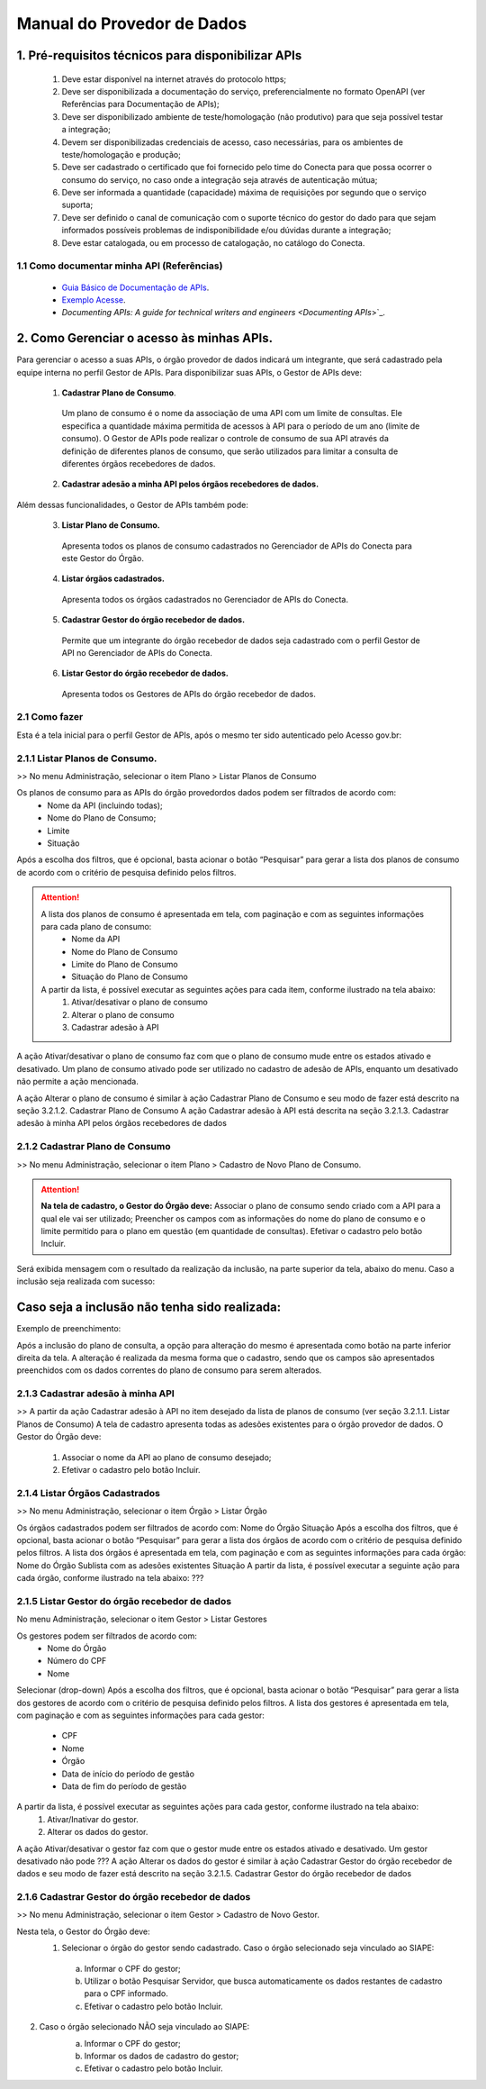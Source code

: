 .. _secao-manual-provedor-de-dados:

########################################
Manual do Provedor de Dados
########################################

.. _subsecao-pre-requisitos:

------------------------------------------------------
  1. Pré-requisitos técnicos para disponibilizar APIs
------------------------------------------------------

  1. Deve estar disponível na internet através do protocolo https;
  2. Deve ser disponibilizada a documentação do serviço, preferencialmente no formato OpenAPI (ver Referências para Documentação de APIs);
  3. Deve ser disponibilizado ambiente de teste/homologação (não produtivo) para que seja possível testar a integração;
  4. Devem ser disponibilizadas credenciais de acesso, caso necessárias, para os ambientes de teste/homologação e produção;
  5. Deve ser cadastrado o certificado que foi fornecido pelo time do Conecta para que possa ocorrer o consumo do serviço, no caso onde a integração seja através de autenticação mútua;
  6. Deve ser informada a quantidade (capacidade) máxima de requisições por segundo que o serviço suporta;
  7. Deve ser definido o canal de comunicação com o suporte técnico do gestor do dado para que sejam informados possíveis problemas de indisponibilidade e/ou dúvidas durante a integração;
  8. Deve estar catalogada, ou em processo de catalogação, no catálogo do Conecta.

~~~~~~~~~~~~~~~~~~~~~~~~~~~~~~~~~~~~~~~~~~~~~~~~~~~~~~
  1.1 Como documentar minha API (Referências)
~~~~~~~~~~~~~~~~~~~~~~~~~~~~~~~~~~~~~~~~~~~~~~~~~~~~~~
   
  * `Guia Básico de Documentação de APIs`_.
  * `Exemplo Acesse`_.
  * `Documenting APIs: A guide for technical writers and engineers <Documenting APIs`>`_.

.. _Guia Básico de Documentação de APIs: https://stoplight.io/api-documentation-guide/basics/
.. _Exemplo Acesse: https://gist.github.com/iros/3426278
.. _Documenting APIs: A guide for technical writers and engineers: https://idratherbewriting.com/learnapidoc/

------------------------------------------------------
2. Como Gerenciar o acesso às minhas APIs.
------------------------------------------------------

Para gerenciar o acesso a suas APIs, o órgão provedor de dados indicará um integrante, que será cadastrado pela equipe interna no perfil Gestor de APIs.
Para disponibilizar suas APIs, o Gestor de APIs deve:

  1. **Cadastrar Plano de Consumo**.

    Um plano de consumo é o nome da associação de uma API com um limite de consultas. Ele especifica a quantidade máxima permitida de acessos à API para o período de um ano (limite de consumo).
    O Gestor de APIs pode realizar o controle de consumo de sua API através da definição de diferentes planos de consumo, que serão utilizados para limitar a consulta de diferentes órgãos recebedores de dados.

  2. **Cadastrar adesão a minha API pelos órgãos recebedores de dados.**

.. comments: TODO: (Não entendi, porque aqui é API com Plano de Consumo, mas o Plano de Consumo já tem a API no cadastro...)
    
Além dessas funcionalidades, o Gestor de APIs também pode:

  3. **Listar Plano de Consumo.**

    Apresenta todos os planos de consumo cadastrados no Gerenciador de APIs do Conecta para este Gestor do Órgão.

  4. **Listar órgãos cadastrados.**

    Apresenta todos os órgãos cadastrados no Gerenciador de APIs do Conecta.

  5. **Cadastrar Gestor do órgão recebedor de dados.**

    Permite que um integrante do órgão recebedor de dados seja cadastrado com o perfil Gestor de API no Gerenciador de APIs do Conecta.

  6. **Listar Gestor do órgão recebedor de dados.**

    Apresenta todos os Gestores de APIs do órgão recebedor de dados.

~~~~~~~~~~~~~~~~~~~~~~~~~~~~~~~~~~~~~~~~~~~~~~~~~~~~~~
  2.1 Como fazer
~~~~~~~~~~~~~~~~~~~~~~~~~~~~~~~~~~~~~~~~~~~~~~~~~~~~~~

Esta é a tela inicial para o perfil Gestor de APIs, após o mesmo ter sido autenticado pelo Acesso gov.br:

.. image:: _imagens/comofazerprovedor.png
 :scale: 75 %
 :align: center
 :alt: Como fazer

~~~~~~~~~~~~~~~~~~~~~~~~~~~~~~~~~~~~~~~~~~~~~~~~~~~~~~
    2.1.1 Listar Planos de Consumo.
~~~~~~~~~~~~~~~~~~~~~~~~~~~~~~~~~~~~~~~~~~~~~~~~~~~~~~

>> No menu Administração, selecionar o item Plano > Listar Planos de Consumo

.. image:: _imagens/listarplanosdeconsumo.png
 :scale: 75 %
 :align: center
 :alt: Listar Planos de Consumo.

Os planos de consumo para as APIs do órgão provedordos dados podem ser filtrados de acordo com: 
  * Nome da API (incluindo todas);
  * Nome do Plano de Consumo;
  * Limite
  * Situação

Após a escolha dos filtros, que é opcional, basta acionar o botão “Pesquisar” para gerar a lista  dos planos de consumo de acordo com o critério de pesquisa definido pelos filtros.

.. image:: _imagens/listarplanosdeconsumo_1.png
 :scale: 75 %
 :align: center
 :alt: Listar Planos de Consumo.

.. attention::
   A lista dos planos de consumo é apresentada em tela, com paginação e com as seguintes informações para cada plano de consumo:
     * Nome da API
     * Nome do Plano de Consumo
     * Limite do Plano de Consumo
     * Situação do Plano de Consumo
   A partir da lista, é possível executar as seguintes ações para cada item, conforme ilustrado na tela abaixo:
     1. Ativar/desativar o plano de consumo
     2. Alterar o plano de consumo
     3. Cadastrar adesão à API

.. image:: _imagens/listarplanosdeconsumo_2.png
     :scale: 75 %
     :align: center
     :alt: Listar Planos de Consumo.

.. image:: _imagens/listarplanosdeconsumo_3.png
     :scale: 75 %
     :align: center
     :alt: Listar Planos de Consumo.

A ação Ativar/desativar o plano de consumo faz com que o plano de consumo mude entre os estados ativado e desativado. Um plano de consumo ativado pode ser utilizado no cadastro de adesão de APIs, enquanto um desativado não permite a ação mencionada.

A ação Alterar o plano de consumo é similar à ação Cadastrar Plano de Consumo e seu modo de fazer está descrito na seção 3.2.1.2. Cadastrar Plano de Consumo
A ação Cadastrar adesão à API está descrita na seção 3.2.1.3. Cadastrar adesão à minha API pelos órgãos recebedores de dados

~~~~~~~~~~~~~~~~~~~~~~~~~~~~~~~~~~~~~~~~~~~~~~~~~~~~~~
    2.1.2 Cadastrar Plano de Consumo
~~~~~~~~~~~~~~~~~~~~~~~~~~~~~~~~~~~~~~~~~~~~~~~~~~~~~~

>> No menu Administração, selecionar o item Plano >  Cadastro de Novo Plano de Consumo. 

.. image:: _imagens/cadastrarplanodeconsumo_1.png
 :scale: 75 %
 :align: center
 :alt: Cadastrar Plano de Consumo. 


.. attention:: 
  **Na tela de cadastro, o Gestor do Órgão deve:**
  Associar o plano de consumo sendo criado com a API para a qual ele vai ser utilizado;
  Preencher os campos com as informações do nome do plano de consumo e o limite permitido para o plano em questão (em quantidade de consultas).
  Efetivar o cadastro pelo botão Incluir.

.. image:: _imagens/cadastrarplanodeconsumo_2.png
 :scale: 75 %
 :align: center
 :alt: Cadastrar Plano de Consumo. 

Será exibida mensagem com o resultado da realização da inclusão, na parte superior da tela, abaixo do menu.
Caso a inclusão seja realizada com sucesso:

.. image:: _imagens/cadastrarplanodeconsumo_3.png
 :scale: 75 %
 :align: center
 :alt: Cadastrar Plano de Consumo. 

------------------------------------------------------------------------------------------------------------------------
Caso seja a inclusão não tenha sido realizada:
------------------------------------------------------------------------------------------------------------------------

.. TODO: (Colocar imagem)

Exemplo de preenchimento:

.. TODO: (Colocar imagem)

Após a inclusão do plano de consulta, a opção para alteração do mesmo é apresentada como botão na parte inferior direita da tela. 
A alteração é realizada da mesma forma que o cadastro, sendo que os campos são apresentados preenchidos com os dados correntes do plano de consumo para serem alterados.

.. image:: _imagens/cadastrarplanodeconsumo_4.png
 :scale: 75 %
 :align: center
 :alt: Cadastrar Plano de Consumo.

~~~~~~~~~~~~~~~~~~~~~~~~~~~~~~~~~~~~~~~~~~~~~~~~~~~~~~
    2.1.3 Cadastrar adesão à minha API
~~~~~~~~~~~~~~~~~~~~~~~~~~~~~~~~~~~~~~~~~~~~~~~~~~~~~~

>> A partir da ação Cadastrar adesão à API no item desejado da lista de planos de consumo (ver seção 3.2.1.1. Listar Planos de Consumo)
A tela de cadastro apresenta todas as adesões existentes para o órgão provedor de dados. O Gestor do Órgão deve:

  1. Associar o nome da API ao plano de consumo desejado;
  2. Efetivar o cadastro pelo botão Incluir.


  .. image:: _imagens/cadastraradesaoaminhaAPI_1.png
   :scale: 75 %
   :align: center
   :alt: Cadastrar adesão à minha API.

~~~~~~~~~~~~~~~~~~~~~~~~~~~~~~~~~~~~~~~~~~~~~~~~~~~~~~
    2.1.4 Listar Órgãos Cadastrados
~~~~~~~~~~~~~~~~~~~~~~~~~~~~~~~~~~~~~~~~~~~~~~~~~~~~~~

>> No menu Administração, selecionar o item Órgão >  Listar Órgão


.. image:: _imagens/listarorgaoscadastrados_1.png
 :scale: 75 %
 :align: center
 :alt: Listar Órgãos Cadastrados

Os órgãos cadastrados podem ser filtrados de acordo com: 
Nome do Órgão
Situação 
Após a escolha dos filtros, que é opcional, basta acionar o botão “Pesquisar” para gerar a lista  dos órgãos de acordo com o critério de pesquisa definido pelos filtros.
A lista dos órgãos é apresentada em tela, com paginação e com as seguintes informações para cada órgão:
Nome do Órgão
Sublista com as adesões existentes
Situação
A partir da lista, é possível executar a seguinte ação para cada órgão, conforme ilustrado na tela abaixo:
???

.. image:: _imagens/listarorgaoscadastrados_2.png
 :scale: 75 %
 :align: center
 :alt: Listar Órgãos Cadastrados

~~~~~~~~~~~~~~~~~~~~~~~~~~~~~~~~~~~~~~~~~~~~~~~~~~~~~~
    2.1.5 Listar Gestor do órgão recebedor de dados
~~~~~~~~~~~~~~~~~~~~~~~~~~~~~~~~~~~~~~~~~~~~~~~~~~~~~~

No menu Administração, selecionar o item Gestor >  Listar Gestores

.. image:: _imagens/listargestordoorgaorecebedordedados_1.png
 :scale: 75 %
 :align: center
 :alt: Listar Gestor do órgão recebedor de dados.

Os gestores podem ser filtrados de acordo com:
  * Nome do Órgão
  * Número do CPF
  * Nome

Selecionar (drop-down)
Após a escolha dos filtros, que é opcional, basta acionar o botão “Pesquisar” para gerar a lista  dos gestores de acordo com o critério de pesquisa definido pelos filtros.
A lista dos gestores é apresentada em tela, com paginação e com as seguintes informações para cada gestor:

  * CPF
  * Nome
  * Órgão
  * Data de início do período de gestão
  * Data de fim do período de gestão

A partir da lista, é possível executar as seguintes ações para cada gestor, conforme ilustrado na tela abaixo:
  1. Ativar/Inativar do gestor.
  2. Alterar os dados do gestor.

.. image:: _imagens/listargestordoorgaorecebedordedados_2.png
 :scale: 75 %
 :align: center
 :alt: Listar Gestor do órgão recebedor de dados. 

A ação Ativar/desativar o gestor faz com que o gestor mude entre os estados ativado e desativado. Um gestor desativado não pode ???
A ação Alterar os dados do gestor é similar à ação Cadastrar Gestor do órgão recebedor de dados e seu modo de fazer está descrito na seção 3.2.1.5. Cadastrar Gestor do órgão recebedor de dados

~~~~~~~~~~~~~~~~~~~~~~~~~~~~~~~~~~~~~~~~~~~~~~~~~~~~~~~~~
    2.1.6 Cadastrar Gestor do órgão recebedor de dados
~~~~~~~~~~~~~~~~~~~~~~~~~~~~~~~~~~~~~~~~~~~~~~~~~~~~~~~~~

>> No menu Administração, selecionar o item Gestor >  Cadastro de Novo Gestor.

.. image:: _imagens/listargestordoorgaorecebedordedados_3.png
 :scale: 75 %
 :align: center
 :alt: Listar Gestor do órgão recebedor de dados

Nesta tela, o Gestor do Órgão deve:
  1. Selecionar o órgão do gestor sendo cadastrado. Caso o órgão selecionado seja vinculado ao SIAPE:

    a. Informar o CPF do gestor;
    b. Utilizar o botão Pesquisar Servidor, que busca automaticamente os dados restantes de cadastro para o CPF informado.
    c.  Efetivar o cadastro pelo botão Incluir.

.. image:: _imagens/listargestordoorgaorecebedordedados_4.png
 :scale: 75 %
 :align: center
 :alt: Listar Gestor do órgão recebedor de dados.

2. Caso o órgão selecionado NÃO seja vinculado ao SIAPE:
       a. Informar o CPF do gestor;
       b. Informar os dados de cadastro do gestor;
       c. Efetivar o cadastro pelo botão Incluir.

       .. image:: _imagens/listargestordoorgaorecebedordedados_5.png
          :scale: 75 %
          :align: center
          :alt: Listar Gestor do órgão recebedor de dados.

